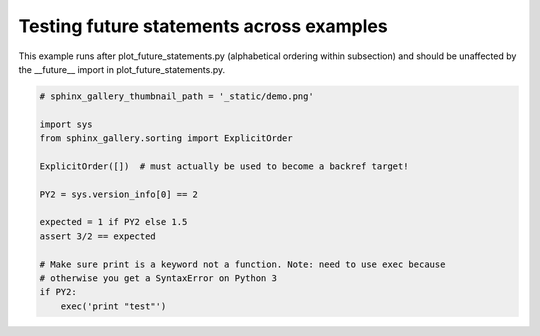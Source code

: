 .. only:: html

    .. note::
        :class: sphx-glr-download-link-note

        Click :ref:`here <sphx_glr_download_auto_examples_plot_second_future_imports.py>`     to download the full example code
    .. rst-class:: sphx-glr-example-title

    .. _sphx_glr_auto_examples_plot_second_future_imports.py:


Testing future statements across examples
-----------------------------------------

This example runs after plot_future_statements.py (alphabetical ordering within
subsection) and should be unaffected by the __future__ import in
plot_future_statements.py.








.. code-block:: python3

    # sphinx_gallery_thumbnail_path = '_static/demo.png'

    import sys
    from sphinx_gallery.sorting import ExplicitOrder

    ExplicitOrder([])  # must actually be used to become a backref target!

    PY2 = sys.version_info[0] == 2

    expected = 1 if PY2 else 1.5
    assert 3/2 == expected

    # Make sure print is a keyword not a function. Note: need to use exec because
    # otherwise you get a SyntaxError on Python 3
    if PY2:
        exec('print "test"')


.. rst-class:: sphx-glr-timing

   **Total running time of the script:** ( 0 minutes  0.001 seconds)


.. _sphx_glr_download_auto_examples_plot_second_future_imports.py:


.. only :: html

 .. container:: sphx-glr-footer
    :class: sphx-glr-footer-example



  .. container:: sphx-glr-download sphx-glr-download-python

     :download:`Download Python source code: plot_second_future_imports.py <plot_second_future_imports.py>`



  .. container:: sphx-glr-download sphx-glr-download-jupyter

     :download:`Download Jupyter notebook: plot_second_future_imports.ipynb <plot_second_future_imports.ipynb>`


.. only:: html

 .. rst-class:: sphx-glr-signature

    `Gallery generated by Sphinx-Gallery <https://sphinx-gallery.github.io>`_
